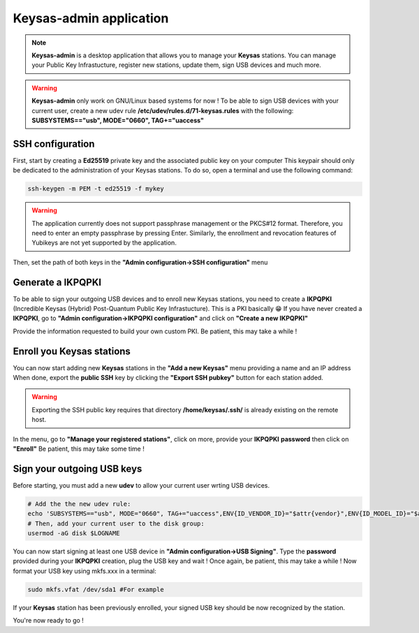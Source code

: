 
*************************
Keysas-admin application
*************************

.. note:: 

 **Keysas-admin** is a desktop application that allows you to manage your **Keysas** stations.
 You can manage your Public Key Infrastucture, register new stations, update them, sign USB devices and much more.

.. warning:: 

 **Keysas-admin** only work on GNU/Linux based systems for now !
 To be able to sign USB devices with your current user, 
 create a new udev rule **/etc/udev/rules.d/71-keysas.rules** with the following:
 **SUBSYSTEMS=="usb", MODE="0660", TAG+="uaccess"**

SSH configuration
=================
First, start by creating a **Ed25519** private key and the associated public key on your computer
This keypair should only be dedicated to the administration of your Keysas stations. To do so, open a terminal and use the following command:

.. code-block:: shell-session
 
 ssh-keygen -m PEM -t ed25519 -f mykey

.. warning:: 
 The application currently does not support passphrase management or the PKCS#12 format. 
 Therefore, you need to enter an empty passphrase by pressing Enter. 
 Similarly, the enrollment and revocation features of Yubikeys are not yet supported by the application.

Then, set the path of both keys in the **"Admin configuration->SSH configuration"** menu

Generate a IKPQPKI
==================
To be able to sign your outgoing USB devices and to enroll new Keysas stations, you need to create a **IKPQPKI**
(Incredible Keysas (Hybrid) Post-Quantum Public Key Infrastucture). This is a PKI basically 😁
If you have never created a **IKPQPKI**, go to **"Admin configuration->IKPQPKI configuration"** and click on **"Create a new IKPQPKI"**

Provide the information requested to build your own custom PKI.
Be patient, this may take a while !

Enroll you Keysas stations
==========================
You can now start adding new **Keysas** stations in the **"Add a new Keysas"** menu providing a name and an IP address
When done, export the **public SSH** key by clicking the **"Export SSH pubkey"** button for each station added.

.. warning:: 
 Exporting the SSH public key requires that directory **/home/keysas/.ssh/** is already existing on the remote host. 

In the menu, go to **"Manage your registered stations"**, click on more, provide your **IKPQPKI** **password** then click on **"Enroll"**
Be patient, this may take some time !

Sign your outgoing USB keys
===========================
Before starting, you must add a new **udev** to allow your current user wrting USB devices.

.. code-block:: shell-session
 
 # Add the the new udev rule:
 echo 'SUBSYSTEMS=="usb", MODE="0660", TAG+="uaccess",ENV{ID_VENDOR_ID}="$attr{vendor}",ENV{ID_MODEL_ID}="$attr{model}"' > /etc/udev/rules.d/71-keysas.rules
 # Then, add your current user to the disk group:
 usermod -aG disk $LOGNAME

You can now start signing at least one USB device in **"Admin configuration->USB Signing"**.
Type the **password** provided during your **IKPQPKI** creation, plug the USB key and wait !
Once again, be patient, this may take a while !
Now format your USB key using mkfs.xxx in a terminal:

.. code-block:: shell-session
 
 sudo mkfs.vfat /dev/sda1 #For example

If your **Keysas** station has been previously enrolled, your signed USB key should be now recognized by the station.

You're now ready to go !
